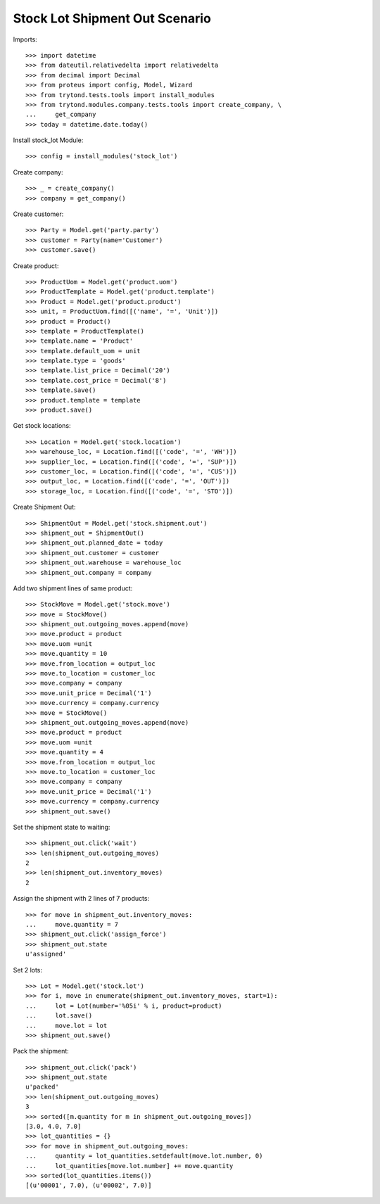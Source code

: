 ===============================
Stock Lot Shipment Out Scenario
===============================

Imports::

    >>> import datetime
    >>> from dateutil.relativedelta import relativedelta
    >>> from decimal import Decimal
    >>> from proteus import config, Model, Wizard
    >>> from trytond.tests.tools import install_modules
    >>> from trytond.modules.company.tests.tools import create_company, \
    ...     get_company
    >>> today = datetime.date.today()

Install stock_lot Module::

    >>> config = install_modules('stock_lot')

Create company::

    >>> _ = create_company()
    >>> company = get_company()

Create customer::

    >>> Party = Model.get('party.party')
    >>> customer = Party(name='Customer')
    >>> customer.save()

Create product::

    >>> ProductUom = Model.get('product.uom')
    >>> ProductTemplate = Model.get('product.template')
    >>> Product = Model.get('product.product')
    >>> unit, = ProductUom.find([('name', '=', 'Unit')])
    >>> product = Product()
    >>> template = ProductTemplate()
    >>> template.name = 'Product'
    >>> template.default_uom = unit
    >>> template.type = 'goods'
    >>> template.list_price = Decimal('20')
    >>> template.cost_price = Decimal('8')
    >>> template.save()
    >>> product.template = template
    >>> product.save()

Get stock locations::

    >>> Location = Model.get('stock.location')
    >>> warehouse_loc, = Location.find([('code', '=', 'WH')])
    >>> supplier_loc, = Location.find([('code', '=', 'SUP')])
    >>> customer_loc, = Location.find([('code', '=', 'CUS')])
    >>> output_loc, = Location.find([('code', '=', 'OUT')])
    >>> storage_loc, = Location.find([('code', '=', 'STO')])

Create Shipment Out::

    >>> ShipmentOut = Model.get('stock.shipment.out')
    >>> shipment_out = ShipmentOut()
    >>> shipment_out.planned_date = today
    >>> shipment_out.customer = customer
    >>> shipment_out.warehouse = warehouse_loc
    >>> shipment_out.company = company

Add two shipment lines of same product::

    >>> StockMove = Model.get('stock.move')
    >>> move = StockMove()
    >>> shipment_out.outgoing_moves.append(move)
    >>> move.product = product
    >>> move.uom =unit
    >>> move.quantity = 10
    >>> move.from_location = output_loc
    >>> move.to_location = customer_loc
    >>> move.company = company
    >>> move.unit_price = Decimal('1')
    >>> move.currency = company.currency
    >>> move = StockMove()
    >>> shipment_out.outgoing_moves.append(move)
    >>> move.product = product
    >>> move.uom =unit
    >>> move.quantity = 4
    >>> move.from_location = output_loc
    >>> move.to_location = customer_loc
    >>> move.company = company
    >>> move.unit_price = Decimal('1')
    >>> move.currency = company.currency
    >>> shipment_out.save()

Set the shipment state to waiting::

    >>> shipment_out.click('wait')
    >>> len(shipment_out.outgoing_moves)
    2
    >>> len(shipment_out.inventory_moves)
    2

Assign the shipment with 2 lines of 7 products::

    >>> for move in shipment_out.inventory_moves:
    ...     move.quantity = 7
    >>> shipment_out.click('assign_force')
    >>> shipment_out.state
    u'assigned'

Set 2 lots::

    >>> Lot = Model.get('stock.lot')
    >>> for i, move in enumerate(shipment_out.inventory_moves, start=1):
    ...     lot = Lot(number='%05i' % i, product=product)
    ...     lot.save()
    ...     move.lot = lot
    >>> shipment_out.save()

Pack the shipment::

    >>> shipment_out.click('pack')
    >>> shipment_out.state
    u'packed'
    >>> len(shipment_out.outgoing_moves)
    3
    >>> sorted([m.quantity for m in shipment_out.outgoing_moves])
    [3.0, 4.0, 7.0]
    >>> lot_quantities = {}
    >>> for move in shipment_out.outgoing_moves:
    ...     quantity = lot_quantities.setdefault(move.lot.number, 0)
    ...     lot_quantities[move.lot.number] += move.quantity
    >>> sorted(lot_quantities.items())
    [(u'00001', 7.0), (u'00002', 7.0)]
